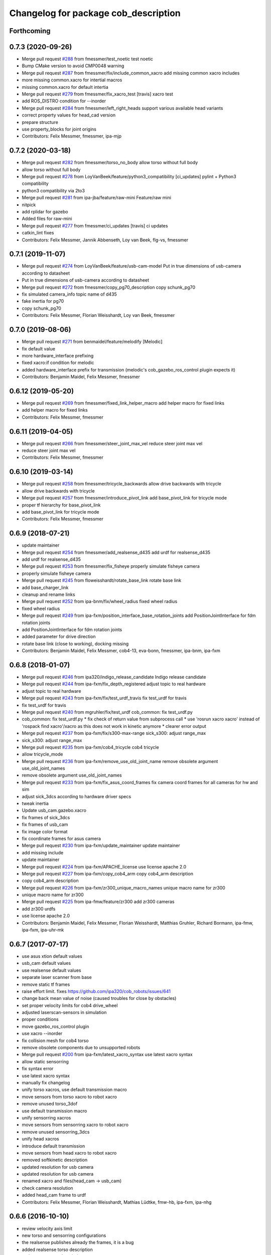 ^^^^^^^^^^^^^^^^^^^^^^^^^^^^^^^^^^^^^
Changelog for package cob_description
^^^^^^^^^^^^^^^^^^^^^^^^^^^^^^^^^^^^^

Forthcoming
-----------

0.7.3 (2020-09-26)
------------------
* Merge pull request `#288 <https://github.com/ipa320/cob_common/issues/288>`_ from fmessmer/test_noetic
  test noetic
* Bump CMake version to avoid CMP0048 warning
* Merge pull request `#287 <https://github.com/ipa320/cob_common/issues/287>`_ from fmessmer/fix/include_common_xacro
  add missing common xacro includes
* more missing common.xacro for intertial macros
* missing common.xacro for default intertia
* Merge pull request `#279 <https://github.com/ipa320/cob_common/issues/279>`_ from fmessmer/fix_xacro_test
  [travis] xacro test
* add ROS_DISTRO condition for --inorder
* Merge pull request `#284 <https://github.com/ipa320/cob_common/issues/284>`_ from fmessmer/left_right_heads
  support various available head variants
* correct property values for head_cad version
* prepare structure
* use property_blocks for joint origins
* Contributors: Felix Messmer, fmessmer, ipa-mjp

0.7.2 (2020-03-18)
------------------
* Merge pull request `#282 <https://github.com/ipa320/cob_common/issues/282>`_ from fmessmer/torso_no_body
  allow torso without full body
* allow torso without full body
* Merge pull request `#278 <https://github.com/ipa320/cob_common/issues/278>`_ from LoyVanBeek/feature/python3_compatibility
  [ci_updates] pylint + Python3 compatibility
* python3 compatibility via 2to3
* Merge pull request `#281 <https://github.com/ipa320/cob_common/issues/281>`_ from ipa-jba/feature/raw-mini
  Feature/raw mini
* nitpick
* add rplidar for gazebo
* Added files for raw-mini
* Merge pull request `#277 <https://github.com/ipa320/cob_common/issues/277>`_ from fmessmer/ci_updates
  [travis] ci updates
* catkin_lint fixes
* Contributors: Felix Messmer, Jannik Abbenseth, Loy van Beek, flg-vs, fmessmer

0.7.1 (2019-11-07)
------------------
* Merge pull request `#274 <https://github.com/ipa320/cob_common/issues/274>`_ from LoyVanBeek/feature/usb-cam-model
  Put in true dimensions of usb-camera according to datasheet
* Put in true dimensions of usb-camera according to datasheet
* Merge pull request `#272 <https://github.com/ipa320/cob_common/issues/272>`_ from fmessmer/copy_pg70_description
  copy schunk_pg70
* fix simulated camera_info topic name of d435
* fake inertia for pg70
* copy schunk_pg70
* Contributors: Felix Messmer, Florian Weisshardt, Loy van Beek, fmessmer

0.7.0 (2019-08-06)
------------------
* Merge pull request `#271 <https://github.com/ipa320/cob_common/issues/271>`_ from benmaidel/feature/melodify
  [Melodic]
* fix default value
* more hardware_interface prefixing
* fixed xacro:if condition for melodic
* added hardware_interface prefix for transmission (melodic's cob_gazebo_ros_control plugin expects it)
* Contributors: Benjamin Maidel, Felix Messmer, fmessmer

0.6.12 (2019-05-20)
-------------------
* Merge pull request `#269 <https://github.com/ipa320/cob_common/issues/269>`_ from fmessmer/fixed_link_helper_macro
  add helper macro for fixed links
* add helper macro for fixed links
* Contributors: Felix Messmer, fmessmer

0.6.11 (2019-04-05)
-------------------
* Merge pull request `#266 <https://github.com/ipa320/cob_common/issues/266>`_ from fmessmer/steer_joint_max_vel
  reduce steer joint max vel
* reduce steer joint max vel
* Contributors: Felix Messmer, fmessmer

0.6.10 (2019-03-14)
-------------------
* Merge pull request `#258 <https://github.com/ipa320/cob_common/issues/258>`_ from fmessmer/tricycle_backwards
  allow drive backwards with tricycle
* allow drive backwards with tricycle
* Merge pull request `#257 <https://github.com/ipa320/cob_common/issues/257>`_ from fmessmer/introduce_pivot_link
  add base_pivot_link for tricycle mode
* proper tf hierarchy for base_pivot_link
* add base_pivot_link for tricycle mode
* Contributors: Felix Messmer, fmessmer

0.6.9 (2018-07-21)
------------------
* update maintainer
* Merge pull request `#254 <https://github.com/ipa320/cob_common/issues/254>`_ from fmessmer/add_realsense_d435
  add urdf for realsense_d435
* add urdf for realsense_d435
* Merge pull request `#253 <https://github.com/ipa320/cob_common/issues/253>`_ from fmessmer/fix_fisheye
  properly simulate fisheye camera
* properly simulate fisheye camera
* Merge pull request `#245 <https://github.com/ipa320/cob_common/issues/245>`_ from floweisshardt/rotate_base_link
  rotate base link
* add base_charger_link
* cleanup and rename links
* Merge pull request `#252 <https://github.com/ipa320/cob_common/issues/252>`_ from ipa-bnm/fix/wheel_radius
  fixed wheel radius
* fixed wheel radius
* Merge pull request `#249 <https://github.com/ipa320/cob_common/issues/249>`_ from ipa-fxm/position_interface_base_rotation_joints
  add PositionJointInterface for fdm rotation joints
* add PositionJointInterface for fdm rotation joints
* added parameter for drive direction
* rotate base link (close to working), docking missing
* Contributors: Benjamin Maidel, Felix Messmer, cob4-13, eva-bonn, fmessmer, ipa-bnm, ipa-fxm

0.6.8 (2018-01-07)
------------------
* Merge pull request `#246 <https://github.com/ipa320/cob_common/issues/246>`_ from ipa320/indigo_release_candidate
  Indigo release candidate
* Merge pull request `#244 <https://github.com/ipa320/cob_common/issues/244>`_ from ipa-fxm/fix_depth_registered
  adjust topic to real hardware
* adjust topic to real hardware
* Merge pull request `#243 <https://github.com/ipa320/cob_common/issues/243>`_ from ipa-fxm/fix/test_urdf_travis
  fix test_urdf for travis
* fix test_urdf for travis
* Merge pull request `#240 <https://github.com/ipa320/cob_common/issues/240>`_ from mgruhler/fix/test_urdf
  cob_common: fix test_urdf.py
* cob_common: fix test_urdf.py
  * fix check of return value from subprocess call
  * use 'rosrun xacro xacro' instead of 'rospack find xacro'/xacro as this does not work in kinetic anymore
  * clearer error output
* Merge pull request `#237 <https://github.com/ipa320/cob_common/issues/237>`_ from ipa-fxm/fix/s300-max-range
  sick_s300: adjust range_max
* sick_s300: adjust range_max
* Merge pull request `#235 <https://github.com/ipa320/cob_common/issues/235>`_ from ipa-fxm/cob4_tricycle
  cob4 tricycle
* allow tricycle_mode
* Merge pull request `#236 <https://github.com/ipa320/cob_common/issues/236>`_ from ipa-fxm/remove_use_old_joint_name
  remove obsolete argument use_old_joint_names
* remove obsolete argument use_old_joint_names
* Merge pull request `#233 <https://github.com/ipa320/cob_common/issues/233>`_ from ipa-fxm/fix_asus_coord_frames
  fix camera coord frames for all cameras for hw and sim
* adjust sick_3dcs according to hardware driver specs
* tweak inertia
* Update usb_cam.gazebo.xacro
* fix frames of sick_3dcs
* fix frames of usb_cam
* fix image color format
* fix coordinate frames for asus camera
* Merge pull request `#230 <https://github.com/ipa320/cob_common/issues/230>`_ from ipa-fxm/update_maintainer
  update maintainer
* add missing include
* update maintainer
* Merge pull request `#224 <https://github.com/ipa320/cob_common/issues/224>`_ from ipa-fxm/APACHE_license
  use license apache 2.0
* Merge pull request `#227 <https://github.com/ipa320/cob_common/issues/227>`_ from ipa-fxm/copy_cob4_arm
  copy cob4_arm description
* copy cob4_arm description
* Merge pull request `#226 <https://github.com/ipa320/cob_common/issues/226>`_ from ipa-fxm/zr300_unique_macro_names
  unique macro name for zr300
* unique macro name for zr300
* Merge pull request `#225 <https://github.com/ipa320/cob_common/issues/225>`_ from ipa-fmw/feature/zr300
  add zr300 cameras
* add zr300 urdfs
* use license apache 2.0
* Contributors: Benjamin Maidel, Felix Messmer, Florian Weisshardt, Matthias Gruhler, Richard Bormann, ipa-fmw, ipa-fxm, ipa-uhr-mk

0.6.7 (2017-07-17)
------------------
* use asus xtion default values
* usb_cam default values
* use realsense default values
* separate laser scanner from base
* remove static tf frames
* raise effort limit. fixes https://github.com/ipa320/cob_robots/issues/641
* change back mean value of noise (caused troubles for close by obstacles)
* set proper velocity limits for cob4 drive_wheel
* adjusted laserscan-sensors in simulation
* proper conditions
* move gazebo_ros_control plugin
* use xacro --inorder
* fix collision mesh for cob4 torso
* remove obsolete components due to unsupported robots
* Merge pull request `#200 <https://github.com/ipa320/cob_common/issues/200>`_ from ipa-fxm/latest_xacro_syntax
  use latest xacro syntax
* allow static sensorring
* fix syntax error
* use latest xacro syntax
* manually fix changelog
* unify torso xacros, use default transmission macro
* move sensors from torso xacro to robot xacro
* remove unused torso_3dof
* use default transmission macro
* unify sensorring xacros
* move sensors from sensorring xacro to robot xacro
* remove unused sensorring_3dcs
* unify head xacros
* introduce default transmission
* move sensors from head xacro to robot xacro
* removed softkinetic description
* updated resolution for usb camera
* updated resolution for usb camera
* renamed xacro and files(head_cam -> usb_cam)
* check camera resolution
* added head_cam frame to urdf
* Contributors: Felix Messmer, Florian Weisshardt, Mathias Lüdtke, fmw-hb, ipa-fxm, ipa-nhg

0.6.6 (2016-10-10)
------------------
* review velocity axis limit
* new torso and sensorring configurations
* the realsense publishes already the frames, it is a bug
* added realsense torso description
* realsense camera description
* adapt head urdf to hardware kinematics
* check head urdf model
* Update softkinetic.urdf.xacro
* updated softkinetic urdf
* add geometry macros with meshes
* Contributors: Nadia Hammoudeh García, fmw-hb, ipa-cob4-2, ipa-cob4-5, ipa-fxm, ipa-fxm-cm, ipa-nhg

0.6.5 (2016-04-01)
------------------
* fix cob3_tray_3dof meshes
* harmonize simulated cam3d topic namespaces
* restructure simulated lasers and laser topic names
* remove obsolete sensors
* Missed $ key
* added asus sensorring description
* Updated topic name
* added sick sensorring description
* fix joint origins for torsos
* Merge branch 'indigo_dev' into fix_torso_urdf
* fix torso joint orientation in urdf
* Contributors: Nadia Hammoudeh García, ipa-fxm, ipa-nhg

0.6.4 (2015-08-29)
------------------
* remove obsolete autogenerated mainpage.dox files
* add explicit exec_depend to xacro
* fix catkin_minimum_required version
* remove trailing whitespaces
* migrate to package format 2
* sort dependencies
* critically review dependencies
* Contributors: ipa-fxm

0.6.3 (2015-06-17)
------------------
* missing dependency for urdf checks
* remove unsupported calibration_rising
* separate xacro macro for drive_wheel module used in all bases + significant simplification
* use extended collision model for torso
* add grasp link to sdhx and fix finger orientation
* fix type error
* renamed 'dof'  urdfs
* add temporary fix urdf argument for cob4_base joint_names
* recalculated head joint positions
* collada meshes for cob4_gripper
* add new parameter with default value
* allow cob3 components to be used with PositionJointInterface
* renamed joints
* Corrects the suffixes for the basis
* redefined meshes origin
* addapted urdf to the real gripper positions
* proper meshes for cob4_gripper
* Limits now come from the yaml files
* correct collision checking for cob4 components
* Openni needs that topic and link name are the same
* missed joint
* Contributors: Florian Weisshardt, ipa-cob3-9, ipa-cob4-2, ipa-cob4-6, ipa-fxm, ipa-nhg, thiagodefreitas

0.6.2 (2014-12-15)
------------------
* fix syntax
* added velocity and position controllers
* more output for urdf test
* static versions for torso and head
* set limit for sensorring
* prepare cob4 component descriptions for new structure
* new reduced stl collision meshes
* use VelocityJointInterface hardware interfaces for simulation of all bases
* Contributors: Florian Weisshardt, ipa-cob4-2, ipa-fmw, ipa-fxm, ipa-nhg

0.6.1 (2014-09-24)
------------------
* fix mesh due to assimp error
* fix bumper plugins
* fixed center of gravity and inertia formulas
* Contributors: ipa-fxm, ipa-fxm-fm

0.6.0 (2014-09-16)
------------------
* new sick_s300 collision model
* gazebo needs a new link for the topic, if we use the origin of the scanner (the center), the topic detects only the collision model
* Deleting s300 stl mesh because the dae file is used
* make lookat arbitrarily fast
* use VelocityJointInterface for cob4_torso
* new collision mesh
* merge with 320
* make lookat arbitrarily fast
* use VelocityJointInterface for cob4_torso
* Contributors: Florian Weisshardt, ipa-fxm, ipa-nhg

0.5.5 (2014-08-27)
------------------

0.5.4 (2014-08-25)
------------------
* update changelog
* consistency changes due to latest gazebo tag format
* unify materials
* consitency changes due to new transmission format
* unify materials
* include gazebo_ros dependendy to export materials
* merge with hydro_dev
* cleanup dependencies
* new collision mesh
* beautify indentation + cleaning up
* beautify indentation
* merge with hydro_dev
* for cob3 the topic name should be /cam3d..
* adapt to latest changes in official ros-industrial repo
* Coloured mesh files
* use base mesh with less vertices for collision checking
* use correct mesh for collision geometry
* re-export meshes from meshlab to fix assimp error message
* better approximation of inertias for some more cob4 components
* fixed center of masses
* use default damping
* correct inertias for cob4 torso
* enable gravity
* rotate scanner
* temporary commit for torso inertias
* merged with ipa320/hydro_dev
* removed bumpers and changed transmission config to new syntax
* update gazebo tags for sensor plugins
* no inertia in base_footprint
* deleted unnecessary head versions
* update gazebo tags for sensor plugins
* wrong topic names
* un-hardcodize ur-macro
* beautify mesh files
* Merge pull request `#95 <https://github.com/ipa320/cob_common/issues/95>`_ from ipa320/hydro_release_candidate
  bring back changes from Hydro release candidate
* New head_center_link
* New maintainer
* update cob4_base stl file
* remove material physic properties of wheels to use default, fixes `#90 <https://github.com/ipa320/cob_common/issues/90>`_
* deleted offset
* Merge error
* merge
* New stl files for cob4
* fix xacro:include tag
* New center joint on torso
* New center joint on torso
* fix softkinetic settings
* fix urdf test
* merge cob4
* Contributors: Alexander Bubeck, Felix Messmer, Florian Weisshardt, Nadia Hammoudeh García, fmw, ipa-cob3-8, ipa-cob4-1, ipa-fxm, ipa-fxm-fm, ipa-nhg

0.5.3 (2014-03-31)
------------------
* reminder comment ;-)
* ee_link is now back in ur_description
* Contributors: ipa-fxm

0.5.2 (2014-03-20)
------------------
* merged with ipa320
* removed Media folder
* merge with groovy_dev
* fix kinect topics for simulation
* fixes while testing in simulation
* update xacro file format
* merge with groovy_dev
* new structure
* fixed some includes and property definitions
* some missed changes
* merge with groovy_dev_cob4
* fixed gazebo_plugins
* added arm_ee_link
* fixed path to file
* fixed path to file
* renamed tray 3DOF
* Tested on simulation
* cob_description structuration
* cleanup
* update cob4 description
* renamed files
* New struture for cob repositories
* tested on robot
* cob4 integration
* cob4 integration
* bring groovy updates to hydro
* Adapt tray position
* Fixed tray powerball
* Adjust limits for tray and torso
* modify axis on mesh model
* some helper makros for default inertia
* optimize effort and joint limits + use visual mesh as collision for upper neck to give arem some more space
* visual and collision geometry of cameras are now not colliding with head_cover anymore
* update transmission for all components
* remove obsolete files
* use default settings
* update xmlns + beautifying
* fix xacro include tag deprecation
* Merge pull request `#7 <https://github.com/ipa320/cob_common/issues/7>`_ from ipa-fxm/groovy_dev
  bring groovy updates to hydro
* remove obsolete experimental files
* make lookat work with raw
* ur_connector meshes are now assimp conform
* fixed torso joint limits
* adjust limits for ur_connector
* latest changes in lookat component
* simplified lookat component
* new urdf description for lookat
* fixing simulation for hydro. Still wip
* unified torso frames
* unified head frames
* Revert "depth joint for kinect implemented"
  This reverts commit f3449462cd05a5efc8f47252e28366d6a495acb2.
* offset back in lbr.urdf.xacro else wrong calibration
* fixed typo
* Removed safety controller urdf/ur_connector/ur_connector.urdf.xacro
* Renamed ur_connector
* New model descriptions for cob3-7
* offset for lbr set to 0
* Solved xacro Warning in hydro.
* Fixed type error
* changes for hydro gazebo, still not fully working
* depth joint for kinect implemented
* new component base_placement for whole body moveit group
* added fixed links for calibration
* new urdf description for lookat
* Contributors: Alexander Bubeck, Denis Štogl, Jannik, Jannik Abbenseth, abubeck, ipa-cob3-5, ipa-cob3-7, ipa-fmw, ipa-fxm, ipa-nhg

0.5.1 (2013-08-16 01:14:35 -0700)
---------------------------------

0.5.0 (2013-08-16 01:14:35 -0700)
---------------------------------
* added installer stuff
* fixed bug after merging
* merged with upstream changes
* removed generation of mesh files
* changed target name to be specific
* Merge pull request `#41 <https://github.com/ipa320/cob_common/issues/41>`_ from ipa-fxm/mesh_gen_fix
  remove mesh file generation from description packages - they are not nee...
* cleanup deps
* cleanup deps
* name failed test files for urdf check
* adapt urdf_check for groovy
* fix kinect FoV
* set update rate to 20hz again
* Catkin for cob_common
* remove mesh file generation from description packages - they are not needed any longer
* fix meshes and transformation for tray_powerball
* changed field of view of RGB image to be more realistic (from 57 to 62)
* moved all hardcoded offsets to calibration_data
* merge
* added colored collada model for sick s300 scanner
* use collision mesh again
* clean up gazebo files
* major adaptions in gazebo.urdf.xacros according to new gazebo format for sensors - simulated sensor data still not fully correct
* major adaptions in gazebo.urdf.xacros according to new gazebo format for sensors
* major adaptions in gazebo.urdf.xacros according to new gazebo format for controllers
* Merge pull request `#34 <https://github.com/ipa320/cob_common/issues/34>`_ from ipa-fmw/master
  extend urdf test
* extended urdf test
* added ur10 in raw3-1 description
* Redefined collisions in urdf files
* Groovy migration
* Merge branch 'master' of github.com:ipa320/cob_common
* adjust color settings
* rename topic from scan_top to scan_top_raw
* merge
* Deleted texture colors
* Renamed colors
* adjusted params for prosilica
* Merge pull request `#23 <https://github.com/ipa320/cob_common/issues/23>`_ from ipa-goa/master
  changed far clip to 100
* changed far clip to 100
* extended head cover and upper neck meshes
* increased torso_v0 limits for the initialization of cob3-1
* fix colors and powerball tray
* Renamed the colors
* Redefined Care-O-bot colors for Gazebo and Rviz
* Orange color for LBR
* Defined new colors
* Updated phiget sensors position
* Updated joints axis
* Removed stlb as collision mesh files, fuerte does not support this format
* Minor changes in tray_powerball description
* Description for tray_powerball
* Fuerte migration cob_descriptionurdf/base/base.gazebo.xacro
* removed unused reference position for lbr
* final raw-model V2
* update urdf
* Revert "replaced solid with robot in stl"
  This reverts commit 5a415bb7dc12831d2ed8932aa46b8cdcb044d300.
* fixed stl
* use stl
* replaced solid with robot in stl
* undo previous changes in cob_description/urdf/base/base.gazebo.xacro
* add simulated phidgets sensors to tray
* changed stl files not using solid
* Update desire_description
* fix naming for both kinect plugins
* fixed field of view for kinect
* Merge pull request `#12 <https://github.com/ipa320/cob_common/issues/12>`_ from abubeck/master
  fuerte support, compatible with electric
* Merge https://github.com/abubeck/cob_common
* Merge branch 'master' of github.com:abubeck/cob_common
* Merge branch 'electric' of github.com:ipa320/cob_common into release_electric
* changed kinect configuration for fuerte, changed stlb links to stl
* increased upper joint limit and velocity for head_v1
* fixed cam3d topic for head_v1
* finished raw3-1 model --- V1
* limit torso pan and tilt joints
* moved sick_s300 stl to cob_description
* added stl for laser scanner
* substitute 1.57 3.14 6.28 through M_PI
* additional links on tray
* read correct torso stl
* urdf structure change: tray can be calibrated now
* using calibration for laser scanners
* renamed icob to raw and merged and cleaned up lots of things
* Deleted old files and copies
* fix icob urdf
* torso urdf change: made torso middle link longer (as in cad)
* cameras have zero pos/rot offsets in head_v3
* calibrate cam3d to head axis instead of left camera
* setup cob3-4
* don't include urdf files from ros directory
* python urdf test
* merge with ipa320
* added minimum range for kinect
* ..
* add dep
* Merge branch 'master' of github.com:ipa-fmw/cob_common into review-ipa-fmw
* fix collision problem with floor: lift collision base_footprint
* fix names in base urdf
* renamed components
* renamed folders
* moved out of ros dir
* moved out of ros dir
* removed schunk components
* removed calibration for now missing calibration link
* fixed bug with xyz values
* removed calib_joint
* merged with goa
* revert urdf changes because of arm planning collisions
* new calibration for cob3-3 and cob3-4
* temporary fix for urdf collision model
* add configs for cob3-4
* beautify sdh transmissions
* adjust cob3-3 torso calibration
* using now kinect plugin from pr2_gazebo
* fixed origin offset
* Merge branch 'master' of github.com:ipa-goa-wt/cob_common into review-goa-wt
* urdf and default configs for cob3-bosch
* added rgb description for kinect
* added sdh_tip link
* new torso calibration
* merge
* Updated calibration for Kinect sensor
* merge
* added comment
* bumpers measure in the coordinate system of the fingers
* Kinect rgb configuration
* Merge branch 'master' of github.com:ipa-goa/cob_common
* neck calib
* added helper coordinate system for calibration, added calibration values
* Merge branch 'master' of github.com:ipa-fmw/cob_common
* new calibration offset for tray
* Updated camera calibration for cob3-3
* commit from icob
* added urdf for standard schunk lwa3
* merge
* fix head_v3 simulation error
* modifications for fetch and carry
* Merge branch 'master' of github.com:ipa-rmb/cob_common into review-rmb
* update cob3-3
* Merge branch 'master' of github.com:ipa-fmw/cob_common into review-fmw
* fix head orientation for cob3-3
* fix head orientation for cob3-3
* merge
* Merge branch 'master' of github.com:ipa-fmw/cob_common into review-fmw
* fix cob3-3 tf
* calibration for cob3-1
* new arm configurations for faster table manipulation
* head urdf for cob3-1
* changes from b-it-bots
* calib test
* calib test
* Merge branch 'master' of github.com:ipa-taj/cob_common
* corrected calib values
* added calib values for cam to neck
* merge
* Left tp right camera change in urdf
* cob_head_axis set
* corrected the swissranger topics to the unified naming scheme
* cleanup cob3-2 description
* calibration for cob3-3 tray
* fix urdf of cob3-3
* merge
* left camea is now reference camera
* merge
* merge
* update for cob3-3
* Merge branch 'master' of github.com:ipa-fmw/cob_common
* alltest launch file
* torso_v1 added
* update torso for cob3-3
* mimic joint for sdh
* update head description with general tof
* small modification for dashboard
* Fix CRLF
* kinect sensor added
* kinect sensor added
* fix names for multiple tof sensors
* changes in tof.gazebo.xacro
* inserted new urdf files for cob3-3, need to be adapted
* merge
* changed base configuration for cob3-2
* fixed voxelization + now including sdh
* new files for prmce voxelization
* urdf model for voxelization
* merge with ipa320
* update cob3-2 arm
* changed the platform urdf to version 1
* arm planning
* beautifying
* single arm and arm with sdh simulation running
* modifications sensor fusion
* Merge branch 'master' of github.com:ipa-jsf/cob_common into review-jsf
* adjust camrea simulation parameters to real cameras
* renamed cameraone to prosilica
* fixed camera topics for simulation
* reduced mass for simulation
* tuned gazebo controller
* fix safety controller in lbr
* simulation working again after merging
* use stlb files in collision now
* generate stlb files
* included calls to base_v1, but still base_v0 is active
* fixed laser sensor names, version number and visual model
* modified base_collision_model
* Merge branch 'review-320'
* removed falling calibration
* Merge branch 'review-brudder'
* Merge branch 'master' of https://github.com/brudder/cob_common into review-brudder
* fixed error in lbr
* Merge branch 'review-brudder'
* Merge branch 'review-320'
* Merge branch 'master' of https://github.com/ipa320/cob_common into review-320
* added correct calibration
* Merge branch 'master' of github.com:ipa-goa/cob_common into review-goa
* modified base collision model for 2dnav_ipa
* new stl models for collision added and implemented
* update configurations and added grassp link to sdh
* Merge branch 'master' of https://github.com/ipa320/cob_common into review-320
* corrected axes and wheel hubs
* desire robot added
* restructure urdf files and launch files for simulation
* changed urdf files for single components
* changed launch file structure for bringup
* added safety_controller for pr2_kinematics
* simple base collision model
* added swissranger in simulation
* corrected calibration
* cleanup in simulation and common
* added hand-eye-calibration values
* Merge branch 'master' of github.com:ipa-goa/care-o-bot
* added camera calibration
* Head axis working, tested on cob3-1 but adapted parameters (-files)  should work on both robots
* added sick scanner to urdf
* added real scan values to simulation, added scan filters to simulation
* changed mesh files for new transformations
* added hokuyo support to nav
* Merge branch 'review-320'
* added calibration for right camera
* HeadAxis working
* new torso tranfsormation
* update joint limits for lbr
* cob_base
* moved ekf domo publisher to nav; update positions for new urdf trafos; moved controller_manager to cob_controller_configuration_gazebo
* fix for global frame names
* lbr working on cob
* cob_head_axis working
* inserted cob base mesh file
* first version of cob_base urdf
* new trnasformation for base lbr
* new arm transformation for lbr, set_operation_mode with service interface
* tactile sensors in simulation
* cleanup in urdfs
* beautify torso urdf
* changed dimensions of cameras
* preparation for blocklaser
* simulated cameras working
* head axis working in simulation
* removed executable status from files
* preparations for cameras and tof in simulation
* grasp script optimisations
* update urdf to be compatible with ctrutle, add 64bit support for libntcan
* changed transmission and filters to namespaces
* update documentation
* optimized controllers for simulation
* changed angle offset after calibration
* fixed bug with fixed joint
* fixed bug with fixed joint
* changed transformation based on box-style-calibration
* modified urdf and adapted xaml files
* improved simulation for schunk arm and cleanup in 2dnav package
* altered sdh mounting for changed lbr naming
* fixed problem with lbr urdf files occuring on cob3-lbr robot
* update on robot
* grasp from cooler scenarion running
* update for cob3-2
* update script server yaml and lbr urdf description
* dual arm cob3 simulation and modified controllers for schunk simulation
* extended calibration files for camera calibration
* Merge branch 'master' of github.com:abubeck/care-o-bot
* dual arm setup
* modified camera coordinate systems
* added virtual camera support
* updated lbr description, is now correct
* improvements of lbr simulation
* added lbr to simulation
* lbr meshes and simulation
* renamed laser topics
* modified urdf to work with hokuyo simulation
* modified urdf and changes to sdh driver
* changed from cob3-1 to cob3-sim
* small fixes for simulation
* updated simulation files
* clean up in cob_common stack
* added upload file for cob3-1
* changes on powercube chain to accept direct command without actionlib
* missing files for simulation
* new files for navigation, e.g. maps and launch files
* merge
* arm is now on foot block
* arm is now on foot block
* extended limits of joint 1
* rotated arm meshes and tray mesh
* calibration file for sim
* urdf file for cob3-sim
* missing upload file
* new simulation interfaces
* small fix
* separate urdf files for arm and sdh
* separate urdf files for arm and sdh
* missing stl files
* upload files for simulation
* merge
* merge
* big changes to simulation structure
* changed stl files
* modified knoeppkes
* new stl file for tray
* adaptions to urdf for tray
* new stl file for tray
* changed origin of head_cover
* new launch file for cob3-sim
* added sdh controller file
* Merge branch 'fmw-hj'
* modified urdf to have less shaking
* renamed cob launch file
* modified urdf
* inserted new stl files
* new stl file for head cover
* new stl files for torso
* added sdh urdf files
* included calibration files
* modified manifests for documentation
* mesh files for lwa
* included arm
* stl files for base
* missing SR400 files
* missing camera files
* new files for cob_description
* merge
* new urdf desciption
* modifications for cob3-2
* new urdf structure for platform and torso
* Contributors: Alexander Bubeck, COB3-Manipulation, Florian Weißhardt, Georg Arbeiter, Lucian Cucu, Mathias Lüdtke, Richard Bormann, Sven Schneider, abubeck, b-it-bots-secure, brudder, cob, cob3-1-pc1, cpc-pk, fmw-jk, ipa, ipa-bnm, ipa-fmw, ipa-fmw-sh, ipa-fxm, ipa-goa, ipa-goa-wt, ipa-jsf, ipa-mig, ipa-nhg, ipa-rmb, ipa-taj, ipa-taj-dm, ipa-uhr, ipa-uhr-fm, mxcreator, nhg-ipa, robot, root
